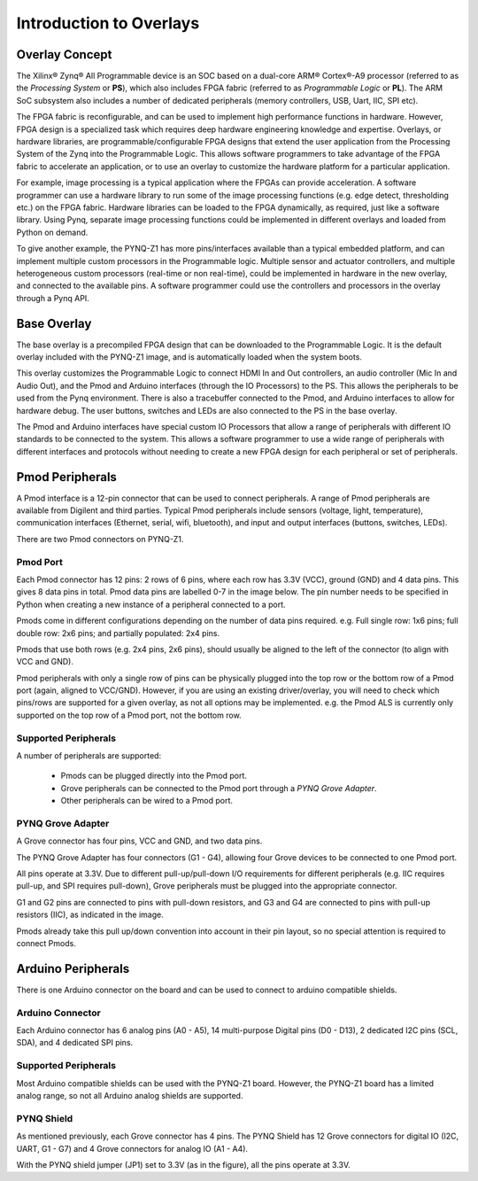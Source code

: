 
**************************
Introduction to Overlays
**************************

Overlay Concept
===================

The Xilinx® Zynq® All Programmable device is an SOC based on a dual-core ARM® Cortex®-A9 processor (referred to as the  *Processing System* or **PS**), which also includes FPGA fabric (referred to as  *Programmable Logic* or **PL**). The ARM SoC subsystem also includes a number of dedicated peripherals (memory controllers, USB, Uart, IIC, SPI etc). 

.. image:: ./images/zynq_block_diagram.jpg
   :align: center

The FPGA fabric is reconfigurable, and can be used to implement high performance functions in hardware. However, FPGA design is a specialized task which requires deep hardware engineering knowledge and expertise. 
Overlays, or hardware libraries, are programmable/configurable FPGA designs that extend the user application from the Processing System of the Zynq into the Programmable Logic. This allows software programmers to take advantage of the FPGA fabric to accelerate an application, or to use an overlay to customize the hardware platform for a particular application.

For example, image processing is a typical application where the FPGAs can provide acceleration. A software programmer can use a hardware library to run some of the image processing functions (e.g. edge detect, thresholding etc.) on the FPGA fabric. 
Hardware libraries can be loaded to the FPGA dynamically, as required, just like a software library.
Using Pynq, separate image processing functions could be implemented in different overlays and loaded from Python on demand.
 
To give another example, the PYNQ-Z1 has more pins/interfaces available than a typical embedded platform, and can implement multiple custom processors in the Programmable logic. 
Multiple sensor and actuator controllers, and multiple heterogeneous custom processors (real-time or non real-time), could be implemented in hardware in the new overlay, and connected to the available pins. A software programmer could use the controllers and processors in the overlay through a Pynq API.   

Base Overlay
===================

The base overlay is a precompiled FPGA design that can be downloaded to the Programmable Logic. It is the default overlay included with the PYNQ-Z1 image, and is automatically loaded when the system boots. 

This overlay customizes the Programmable Logic to connect HDMI In and Out controllers, an audio controller (Mic In and Audio Out), and the Pmod and Arduino interfaces (through the IO Processors) to the PS. This allows the peripherals to be used from the Pynq environment. There is also a tracebuffer connected to the Pmod, and Arduino interfaces to allow for hardware debug. The user buttons, switches and LEDs are also connected to the PS in the base overlay. 


.. image:: ./images/pynqz1_base_overlay.png
   :align: center

The Pmod and Arduino interfaces have special custom IO Processors  that allow a range of peripherals with different IO standards to be connected to the system. This allows a software programmer to use a wide range of peripherals with different interfaces and protocols without needing to create a new FPGA design for each peripheral or set of peripherals.



Pmod Peripherals
===================

A Pmod interface is a 12-pin connector that can be used to connect peripherals. A range of Pmod peripherals are available from Digilent and third parties. Typical Pmod peripherals include sensors (voltage, light, temperature), communication interfaces (Ethernet, serial, wifi, bluetooth), and input and output interfaces (buttons, switches, LEDs).

There are two Pmod connectors on PYNQ-Z1.

.. image:: ./images/pynqz1_pmod_interface.jpg
   :align: center


Pmod Port
-----------------------

Each Pmod connector has 12 pins: 2 rows of 6 pins, where each row has 3.3V (VCC), ground (GND) and 4 data pins. This gives 8 data pins in total. Pmod data pins are labelled 0-7 in the image below. The pin number needs to be specified in Python when creating a new instance of a peripheral connected to a port.  

.. image:: images/pmod_closeup.JPG
   :align: center

Pmods come in different configurations depending on the number of data pins required. e.g. Full single row: 1x6 pins; full double row: 2x6 pins; and partially populated: 2x4 pins. 

.. image:: images/pmod_pins.png
   :align: center

Pmods that use both rows (e.g. 2x4 pins, 2x6 pins), should usually be aligned to the left of the connector (to align with VCC and GND).

.. image:: images/pmod_tmp2_8pin.JPG

Pmod peripherals with only a single row of pins can be physically plugged into the top row or the bottom row of a Pmod port (again, aligned to VCC/GND). However, if you are using an existing driver/overlay, you will need to check which pins/rows are supported for a given overlay, as not all options may be implemented. e.g. the Pmod ALS is currently only supported on the top row of a Pmod port, not the bottom row.  

Supported Peripherals
-----------------------------


A number of peripherals are supported: 

 * Pmods can be plugged directly into the Pmod port. 
 * Grove peripherals can be connected to the Pmod port through a *PYNQ Grove Adapter*.
 * Other peripherals can be wired to a Pmod port.


PYNQ Grove Adapter
----------------------

A Grove connector has four pins, VCC and GND, and two data pins.

The PYNQ Grove Adapter has four connectors (G1 - G4), allowing four Grove devices to be connected to one Pmod port. 

.. image:: ./images/pmod_grove_adapter.jpg
   :align: center

All pins operate at 3.3V. Due to different pull-up/pull-down I/O requirements for different peripherals (e.g. IIC requires pull-up, and SPI requires pull-down), Grove peripherals must be plugged into the appropriate connector.

G1 and G2 pins are connected to pins with pull-down resistors, and G3 and G4 are connected to pins with pull-up resistors (IIC), as indicated in the image. 

.. image:: ./images/adapter_mapping.JPG
   :align: center

Pmods already take this pull up/down convention into account in their pin layout, so no special attention is required to connect Pmods. 
   
Arduino Peripherals
============================

There is one Arduino connector on the board and can be used to connect to arduino compatible shields. 

.. image:: ./images/pynqz1_arduino_interface.jpg
   :align: center

Arduino Connector
-----------------------

Each Arduino connector has 6 analog pins (A0 - A5), 14 multi-purpose Digital pins (D0 - D13), 2 dedicated I2C pins (SCL, SDA), and 4 dedicated SPI pins. 


Supported Peripherals
-----------------------------

Most Arduino compatible shields can be used with the PYNQ-Z1 board. However, the PYNQ-Z1 board has a limited analog range, so not all Arduino analog shields are supported. 


PYNQ Shield
--------------------

As mentioned previously, each Grove connector has 4 pins. The PYNQ Shield has 12 Grove connectors for digital IO (I2C, UART, G1 - G7) and 4 Grove connectors for analog IO (A1 - A4).

.. image:: ./images/arduino_shield.jpg
   :align: center

With the PYNQ shield jumper (JP1) set to 3.3V (as in the figure), all the pins operate at 3.3V. 

